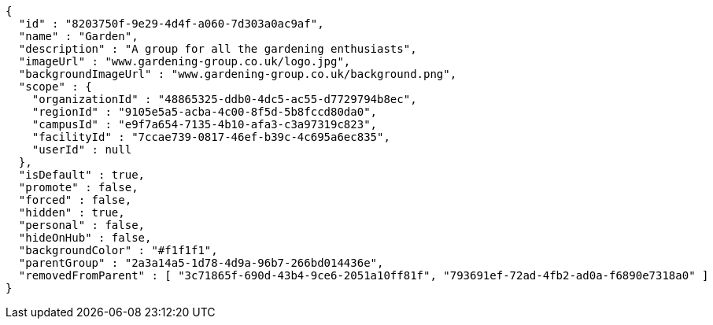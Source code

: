 [source,options="nowrap"]
----
{
  "id" : "8203750f-9e29-4d4f-a060-7d303a0ac9af",
  "name" : "Garden",
  "description" : "A group for all the gardening enthusiasts",
  "imageUrl" : "www.gardening-group.co.uk/logo.jpg",
  "backgroundImageUrl" : "www.gardening-group.co.uk/background.png",
  "scope" : {
    "organizationId" : "48865325-ddb0-4dc5-ac55-d7729794b8ec",
    "regionId" : "9105e5a5-acba-4c00-8f5d-5b8fccd80da0",
    "campusId" : "e9f7a654-7135-4b10-afa3-c3a97319c823",
    "facilityId" : "7ccae739-0817-46ef-b39c-4c695a6ec835",
    "userId" : null
  },
  "isDefault" : true,
  "promote" : false,
  "forced" : false,
  "hidden" : true,
  "personal" : false,
  "hideOnHub" : false,
  "backgroundColor" : "#f1f1f1",
  "parentGroup" : "2a3a14a5-1d78-4d9a-96b7-266bd014436e",
  "removedFromParent" : [ "3c71865f-690d-43b4-9ce6-2051a10ff81f", "793691ef-72ad-4fb2-ad0a-f6890e7318a0" ]
}
----